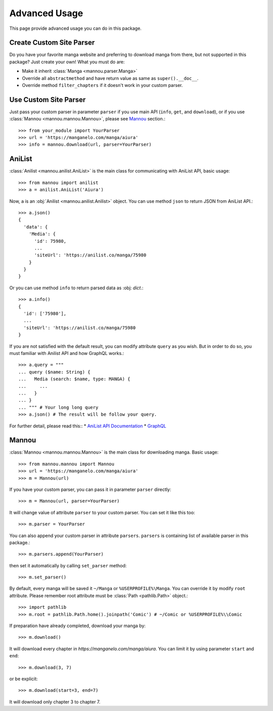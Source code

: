.. _advanced:


Advanced Usage
==============

This page provide advanced usage you can do in this package.


Create Custom Site Parser
-------------------------

Do you have your favorite manga website and preferring to
download manga from there, but not supported in this package?
Just create your own! What you must do are:

* Make it inherit :class:`Manga <mannou.parser.Manga>`
* Override all ``abstractmethod`` and have return
  value as same as ``super().__doc__``.
* Override method ``filter_chapters`` if it doesn't work in
  your custom parser.


Use Custom Site Parser
----------------------

Just pass your custom parser in parameter ``parser``
if you use main API (``info``, ``get``, and ``download``), or
if you use :class:`Mannou <mannou.mannou.Mannou>`, please
see `Mannou`_ section.::

    >>> from your_module import YourParser
    >>> url = 'https://manganelo.com/manga/aiura'
    >>> info = mannou.download(url, parser=YourParser)


AniList
-------

:class:`Anilist <mannou.anilist.AniList>` is the main class
for communicating with AniList API, basic usage::

    >>> from mannou import anilist
    >>> a = anilist.AniList('Aiura')

Now, ``a`` is an :obj:`Anilist <mannou.anilist.Anilist>` object.
You can use method ``json`` to return JSON from AniList API.::

    >>> a.json()
    {
      'data': {
        'Media': {
          'id': 75980,
          ...
          'siteUrl': 'https://anilist.co/manga/75980
        }
      }
    }

Or you can use method ``info`` to return parsed data as :obj: `dict`.::

    >>> a.info()
    {
      'id': ['75980'],
      ...
      'siteUrl': 'https://anilist.co/manga/75980
    }

If you are not satisfied with the default result,
you can modify attribute ``query`` as you wish.
But in order to do so, you must familiar with Anilist API
and how GraphQL works.::

    >>> a.query = """
    ... query ($name: String) {
    ...   Media (search: $name, type: MANGA) {
    ...     ...
    ...   }
    ... }
    ... """ # Your long long query
    >>> a.json() # The result will be follow your query.

For further detail, please read this::
* `AniList API Documentation <https://anilist.gitbook.io/anilist-apiv2-docs/>`_
* `GraphQL <http://graphql.org>`_


Mannou
------

:class:`Mannou <mannou.mannou.Mannou>` is the main class
for downloading manga. Basic usage::

    >>> from mannou.mannou import Mannou
    >>> url = 'https://manganelo.com/manga/aiura'
    >>> m = Mannou(url)

If you have your custom parser, you can pass it
in parameter ``parser`` directly::

    >>> m = Mannou(url, parser=YourParser)

It will change value of attribute ``parser``
to your custom parser. You can set it like this too::

    >>> m.parser = YourParser

You can also append your custom parser in attribute ``parsers``.
``parsers`` is containing list of available parser in this package.::

    >>> m.parsers.append(YourParser)

then set it automatically by calling ``set_parser`` method::

    >>> m.set_parser()

By default, every manga will be saved it ``~/Manga`` or
``%USERPROFILE%\Manga``. You can override it by modify ``root`` attribute.
Please remember root attribute must be :class:`Path <pathlib.Path>` object.::

    >>> import pathlib
    >>> m.root = pathlib.Path.home().joinpath('Comic') # ~/Comic or %USERPROFILE%\\Comic

If preparation have already completed, download your manga by::

    >>> m.download()

It will download every chapter in *https://manganelo.com/manga/aiura*.
You can limit it by using parameter ``start`` and ``end``::

    >>> m.download(3, 7)

or be explicit::

    >>> m.download(start=3, end=7)

It will download only chapter 3 to chapter 7.
